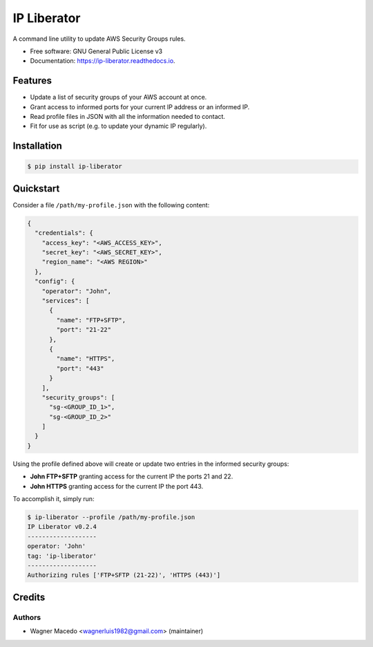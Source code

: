 ============
IP Liberator
============


.. image:: https://img.shields.io/pypi/v/ip-liberator.svg
        :target: https://pypi.python.org/pypi/ip-liberator

.. image:: https://img.shields.io/travis/wagnerluis1982/ip-liberator.svg
        :target: https://travis-ci.org/wagnerluis1982/ip-liberator

.. image:: https://readthedocs.org/projects/ip-liberator/badge/?version=latest
        :target: https://ip-liberator.readthedocs.io/en/latest/?badge=latest
        :alt: Documentation Status


A command line utility to update AWS Security Groups rules.


* Free software: GNU General Public License v3
* Documentation: https://ip-liberator.readthedocs.io.


Features
--------

* Update a list of security groups of your AWS account at once.
* Grant access to informed ports for your current IP address or an informed IP.
* Read profile files in JSON with all the information needed to contact.
* Fit for use as script (e.g. to update your dynamic IP regularly).

Installation
------------

.. code-block:: console

    $ pip install ip-liberator

Quickstart
----------

Consider a file ``/path/my-profile.json`` with the following content:

.. code-block:: json

    {
      "credentials": {
        "access_key": "<AWS_ACCESS_KEY>",
        "secret_key": "<AWS_SECRET_KEY>",
        "region_name": "<AWS REGION>"
      },
      "config": {
        "operator": "John",
        "services": [
          {
            "name": "FTP+SFTP",
            "port": "21-22"
          },
          {
            "name": "HTTPS",
            "port": "443"
          }
        ],
        "security_groups": [
          "sg-<GROUP_ID_1>",
          "sg-<GROUP_ID_2>"
        ]
      }
    }

Using the profile defined above will create or update two entries in the informed security groups:

- **John FTP+SFTP** granting access for the current IP the ports 21 and 22.
- **John HTTPS** granting access for the current IP the port 443.

To accomplish it, simply run:

.. code-block:: console

    $ ip-liberator --profile /path/my-profile.json
    IP Liberator v0.2.4
    -------------------
    operator: 'John'
    tag: 'ip-liberator'
    -------------------
    Authorizing rules ['FTP+SFTP (21-22)', 'HTTPS (443)']


Credits
-------

Authors
:::::::

* Wagner Macedo <wagnerluis1982@gmail.com> (maintainer)
